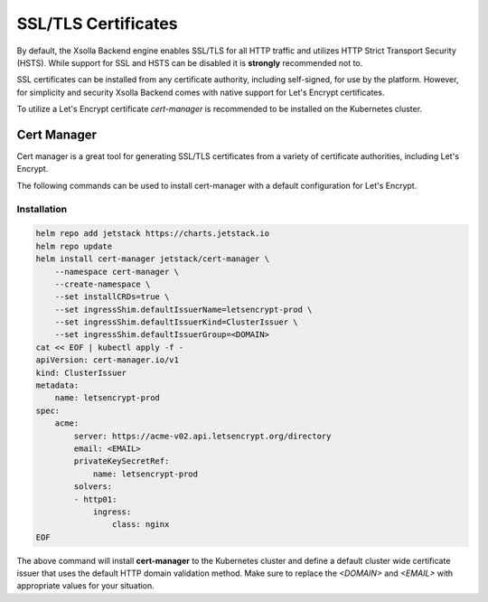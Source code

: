 ====================
SSL/TLS Certificates
====================

By default, the Xsolla Backend engine enables SSL/TLS for all HTTP traffic and utilizes HTTP Strict Transport Security
(HSTS). While support for SSL and HSTS can be disabled it is **strongly** recommended not to.

SSL certificates can be  installed from any certificate authority, including self-signed, for use by the platform.
However, for simplicity and security Xsolla Backend comes with native support for Let's Encrypt certificates.

To utilize a Let's Encrypt certificate *cert-manager* is recommended to be installed on the Kubernetes cluster.

Cert Manager
============

Cert manager is a great tool for generating SSL/TLS certificates from a variety of certificate authorities, including
Let's Encrypt.

The following commands can be used to install cert-manager with a default configuration for Let's Encrypt.

Installation
~~~~~~~~~~~~

.. code-block:: bash

    helm repo add jetstack https://charts.jetstack.io
    helm repo update
    helm install cert-manager jetstack/cert-manager \
        --namespace cert-manager \
        --create-namespace \
        --set installCRDs=true \
        --set ingressShim.defaultIssuerName=letsencrypt-prod \
        --set ingressShim.defaultIssuerKind=ClusterIssuer \
        --set ingressShim.defaultIssuerGroup=<DOMAIN>
    cat << EOF | kubectl apply -f -
    apiVersion: cert-manager.io/v1
    kind: ClusterIssuer
    metadata:
        name: letsencrypt-prod
    spec:
        acme:
            server: https://acme-v02.api.letsencrypt.org/directory
            email: <EMAIL>
            privateKeySecretRef:
                name: letsencrypt-prod
            solvers:
            - http01:
                ingress:
                    class: nginx
    EOF

The above command will install **cert-manager** to the Kubernetes cluster and define a default cluster wide certificate
issuer that uses the default HTTP domain validation method. Make sure to replace the `<DOMAIN>` and `<EMAIL>` with
appropriate values for your situation.